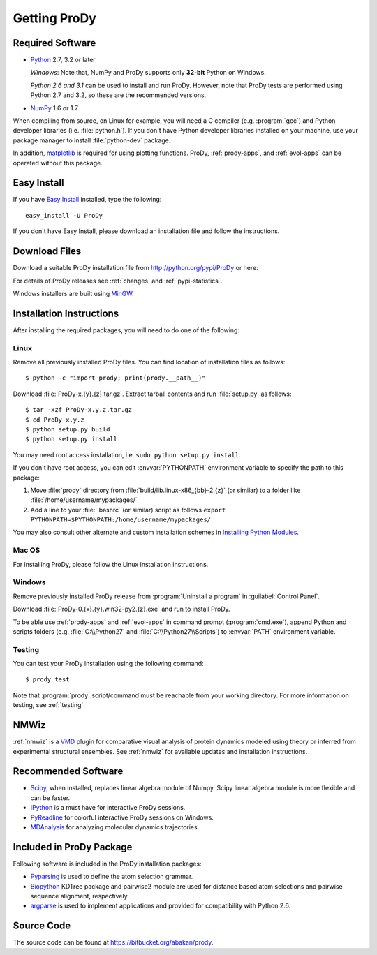 .. _getprody:

*******************************************************************************
Getting ProDy
*******************************************************************************

Required Software
===============================================================================

* `Python`_ 2.7, 3.2 or later
  
  *Windows*: Note that, NumPy and ProDy supports only **32-bit** Python 
  on Windows.
  
  *Python 2.6 and 3.1* can be used to install and run ProDy. However, note 
  that ProDy tests are performed using Python 2.7 and 3.2, so these are the 
  recommended versions. 
  
* `NumPy`_ 1.6 or 1.7

When compiling from source, on Linux for example, you will need a C compiler 
(e.g. :program:`gcc`) and Python developer libraries (i.e. :file:`python.h`).  
If you don't have Python developer libraries installed on your machine,
use your package manager to install :file:`python-dev` package. 

In addition, `matplotlib`_ is required for using plotting functions.  
ProDy, :ref:`prody-apps`, and :ref:`evol-apps` can be operated without 
this package.   

.. _Python: http://www.python.org/download/
.. _NumPy: http://sourceforge.net/projects/numpy/files/NumPy/
.. _matplotlib: https://github.com/matplotlib/matplotlib/downloads


Easy Install
===============================================================================

If you have `Easy Install`_ installed, type the following::

  easy_install -U ProDy

If you don't have Easy Install, please download an installation file and 
follow the instructions.

.. _Easy Install: http://peak.telecommunity.com/DevCenter/EasyInstall


Download Files
===============================================================================

Download a suitable ProDy installation file from http://python.org/pypi/ProDy 
or here:

.. csv-table::
   :file: _static/ProDy_downloads.csv
   :header-rows: 1
   :delim: ,
   :widths: 40, 20, 20, 10, 10

For details of ProDy releases see :ref:`changes` and :ref:`pypi-statistics`.

Windows installers are built using `MinGW`_.

.. _MinGW: http://www.mingw.org/


Installation Instructions
===============================================================================

After installing the required packages, you will need to do one of the 
following:

Linux
-------------------------------------------------------------------------------

Remove all previously installed ProDy files.  You can find location of 
installation files as follows::

    $ python -c "import prody; print(prody.__path__)"

Download :file:`ProDy-x.{y}.{z}.tar.gz`.  Extract tarball contents and run 
:file:`setup.py` as follows::

    $ tar -xzf ProDy-x.y.z.tar.gz
    $ cd ProDy-x.y.z
    $ python setup.py build
    $ python setup.py install

You may need root access installation, i.e. ``sudo python setup.py install``.  

If you don't have root access, you can edit :envvar:`PYTHONPATH` environment 
variable to specify the path to this package:
  
#. Move :file:`prody` directory from :file:`build/lib.linux-x86_{bb}-2.{z}` (or 
   similar) to a folder like :file:`/home/username/mypackages/`
#. Add a line to your :file:`.bashrc` (or similar) script as follows
   ``export PYTHONPATH=$PYTHONPATH:/home/username/mypackages/``

You may also consult other alternate and custom installation schemes in
`Installing Python Modules <http://docs.python.org/install/index.html>`_.

Mac OS
-------------------------------------------------------------------------------

For installing ProDy, please follow the Linux installation instructions.

Windows
-------------------------------------------------------------------------------

Remove previously installed ProDy release from :program:`Uninstall a program` 
in :guilabel:`Control Panel`.
 
Download :file:`ProDy-0.{x}.{y}.win32-py2.{z}.exe` and run to install ProDy.

To be able use :ref:`prody-apps` and :ref:`evol-apps` in command prompt 
(:program:`cmd.exe`), append Python and scripts folders (e.g. 
:file:`C:\\Python27` and :file:`C:\\Python27\\Scripts`) to :envvar:`PATH` 
environment variable.

Testing
-------------------------------------------------------------------------------

You can test your ProDy installation using the following command::

    $ prody test

Note that :program:`prody` script/command must be reachable from your working
directory.  For more information on testing, see :ref:`testing`.


NMWiz
===============================================================================

:ref:`nmwiz` is a `VMD`_ plugin for comparative visual analysis of protein
dynamics modeled using theory or inferred from experimental structural
ensembles.  See :ref:`nmwiz` for available updates and installation 
instructions. 

.. _NMWiz: http://www.ks.uiuc.edu/Research/vmd/plugins/nmwiz/
.. _VMD: http://www.ks.uiuc.edu/Research/vmd/


Recommended Software
===============================================================================

* `Scipy`_, when installed, replaces linear algebra module of Numpy. 
  Scipy linear algebra module is more flexible and can be faster.
* `IPython`_ is a must have for interactive ProDy sessions.
* `PyReadline`_ for colorful interactive ProDy sessions on Windows.
* `MDAnalysis`_ for analyzing molecular dynamics trajectories.

.. _Scipy: http://www.scipy.org/SciPy
.. _IPython: http://pypi.python.org/pypi/ipython
.. _PyReadline: http://pypi.python.org/pypi/pyreadline
.. _MDAnalysis: http://code.google.com/p/mdanalysis/


Included in ProDy Package
===============================================================================

Following software is included in the ProDy installation packages:

* `Pyparsing`_ is used to define the atom selection grammar.

* `Biopython`_ KDTree package and pairwise2 module are used for distance based
  atom selections and pairwise sequence alignment, respectively. 

* `argparse`_ is used to implement applications and provided for 
  compatibility with Python 2.6.

.. _Pyparsing: http://pyparsing.wikispaces.com/
.. _Biopython: http://biopython.org/
.. _argparse: http://code.google.com/p/argparse/


Source Code
===============================================================================

The source code can be found at https://bitbucket.org/abakan/prody.

